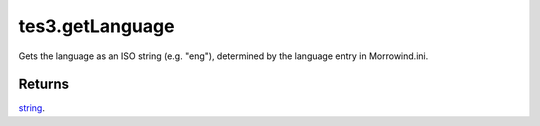 tes3.getLanguage
====================================================================================================

Gets the language as an ISO string (e.g. "eng"), determined by the language entry in Morrowind.ini.

Returns
----------------------------------------------------------------------------------------------------

`string`_.

.. _`string`: ../../../lua/type/string.html
